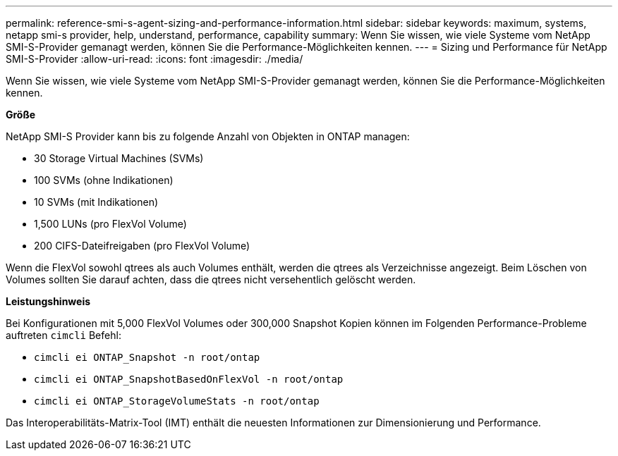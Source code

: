 ---
permalink: reference-smi-s-agent-sizing-and-performance-information.html 
sidebar: sidebar 
keywords: maximum, systems, netapp smi-s provider, help, understand, performance, capability 
summary: Wenn Sie wissen, wie viele Systeme vom NetApp SMI-S-Provider gemanagt werden, können Sie die Performance-Möglichkeiten kennen. 
---
= Sizing und Performance für NetApp SMI-S-Provider
:allow-uri-read: 
:icons: font
:imagesdir: ./media/


[role="lead"]
Wenn Sie wissen, wie viele Systeme vom NetApp SMI-S-Provider gemanagt werden, können Sie die Performance-Möglichkeiten kennen.

*Größe*

NetApp SMI-S Provider kann bis zu folgende Anzahl von Objekten in ONTAP managen:

* 30 Storage Virtual Machines (SVMs) 
* 100 SVMs (ohne Indikationen)
* 10 SVMs (mit Indikationen)
* 1,500 LUNs (pro FlexVol Volume)
* 200 CIFS-Dateifreigaben (pro FlexVol Volume)


Wenn die FlexVol sowohl qtrees als auch Volumes enthält, werden die qtrees als Verzeichnisse angezeigt. Beim Löschen von Volumes sollten Sie darauf achten, dass die qtrees nicht versehentlich gelöscht werden.

*Leistungshinweis*

Bei Konfigurationen mit 5,000 FlexVol Volumes oder 300,000 Snapshot Kopien können im Folgenden Performance-Probleme auftreten `cimcli` Befehl:

* `cimcli ei ONTAP_Snapshot -n root/ontap`
* `cimcli ei ONTAP_SnapshotBasedOnFlexVol -n root/ontap`
* `cimcli ei ONTAP_StorageVolumeStats -n root/ontap`


Das Interoperabilitäts-Matrix-Tool (IMT) enthält die neuesten Informationen zur Dimensionierung und Performance.
